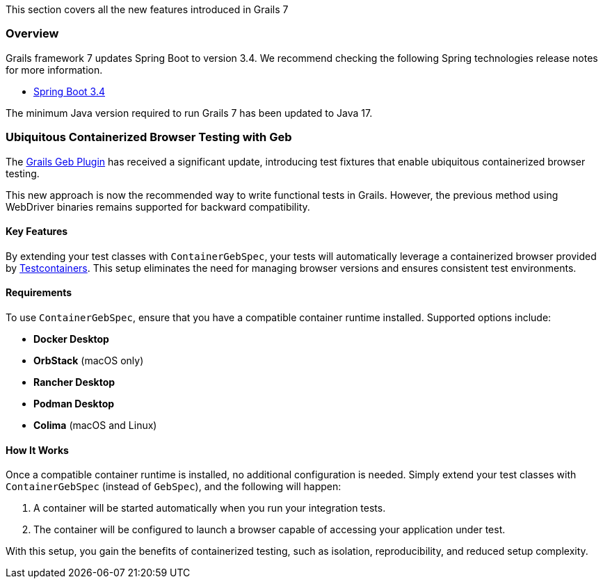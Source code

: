 This section covers all the new features introduced in Grails 7

=== Overview

Grails framework 7 updates Spring Boot to version 3.4. We recommend checking the following Spring technologies release notes for more information.

* https://github.com/spring-projects/spring-boot/wiki/Spring-Boot-3.4-Release-Notes[Spring Boot 3.4]

The minimum Java version required to run Grails 7 has been updated to Java 17.

=== Ubiquitous Containerized Browser Testing with Geb

The https://github.com/grails/geb[Grails Geb Plugin] has received a significant update, introducing test fixtures that enable ubiquitous containerized browser testing.

This new approach is now the recommended way to write functional tests in Grails. However, the previous method using WebDriver binaries remains supported for backward compatibility.

==== Key Features

By extending your test classes with `ContainerGebSpec`, your tests will automatically leverage a containerized browser provided by https://www.testcontainers.org[Testcontainers]. This setup eliminates the need for managing browser versions and ensures consistent test environments.

==== Requirements

To use `ContainerGebSpec`, ensure that you have a compatible container runtime installed. Supported options include:

- **Docker Desktop**
- **OrbStack** (macOS only)
- **Rancher Desktop**
- **Podman Desktop**
- **Colima** (macOS and Linux)

==== How It Works

Once a compatible container runtime is installed, no additional configuration is needed. Simply extend your test classes with `ContainerGebSpec` (instead of `GebSpec`), and the following will happen:

1. A container will be started automatically when you run your integration tests.
2. The container will be configured to launch a browser capable of accessing your application under test.

With this setup, you gain the benefits of containerized testing, such as isolation, reproducibility, and reduced setup complexity.


